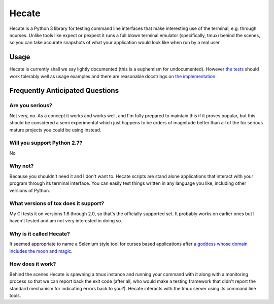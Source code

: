 ======
Hecate
======

Hecate is a Python 3 library for testing command line interfaces that make
interesting use of the terminal, e.g. through ncurses. Unlike tools like
expect or pexpect it runs a full blown terminal emulator (specifically, tmux)
behind the scenes, so you can take accurate snapshots of what your application
would look like when run by a real user.

Usage
=====

Hecate is currently shall we say lightly documented (this is a euphemism for
undocumented). However `the tests <https://github.com/DRMacIver/hecate/blob/master/tests/test_hecate.py>`_
should work tolerably well as usage examples and there are reasonable docstrings
on `the implementation <https://github.com/DRMacIver/hecate/blob/master/src/hecate/hecate.py>`_.


Frequently Anticipated Questions
================================

----------------
Are you serious?
----------------

Not very, no. As a concept it works and works well, and I'm fully prepared to
maintain this if it proves popular, but this should be considered a semi
experimental which just happens to be orders of magnitude better than all of
the for serious mature projects you could be using instead.

----------------------------
Will you support Python 2.7?
----------------------------

No

--------
Why not?
--------

Because you shouldn't need it and I don't want to. Hecate scripts are stand
alone applications that interact with your program through its terminal
interface. You can easily test things written in any language you like,
including other versions of Python.

-------------------------------------
What versions of tox does it support?
-------------------------------------

My CI tests it on versions 1.6 through 2.0, so that's the officially supported
set. It probably works on earlier ones but I haven't tested and am not very
interested in doing so.

------------------------
Why is it called Hecate?
------------------------

It seemed appropriate to name a Selenium style tool for curses based
applications after `a goddess whose domain includes the moon and magic
<http://en.wikipedia.org/wiki/Hecate>`_.

-----------------
How does it work?
-----------------

Behind the scenes Hecate is spawning a tmux instance and running your command
with it along with a monitoring process so that we can report back the exit
code (after all, who would make a testing framework that didn't report the
standard mechanism for indicating errors back to you?). Hecate interacts with
the tmux server using its command line tools.
